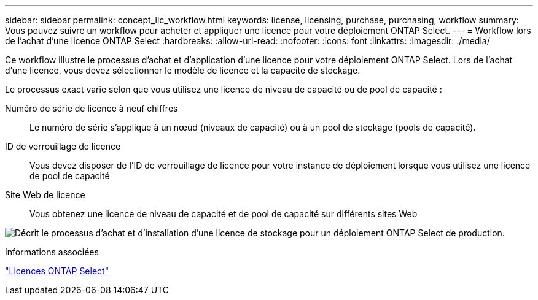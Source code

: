 ---
sidebar: sidebar 
permalink: concept_lic_workflow.html 
keywords: license, licensing, purchase, purchasing, workflow 
summary: Vous pouvez suivre un workflow pour acheter et appliquer une licence pour votre déploiement ONTAP Select. 
---
= Workflow lors de l'achat d'une licence ONTAP Select
:hardbreaks:
:allow-uri-read: 
:nofooter: 
:icons: font
:linkattrs: 
:imagesdir: ./media/


[role="lead"]
Ce workflow illustre le processus d'achat et d'application d'une licence pour votre déploiement ONTAP Select. Lors de l'achat d'une licence, vous devez sélectionner le modèle de licence et la capacité de stockage.

Le processus exact varie selon que vous utilisez une licence de niveau de capacité ou de pool de capacité :

Numéro de série de licence à neuf chiffres:: Le numéro de série s'applique à un nœud (niveaux de capacité) ou à un pool de stockage (pools de capacité).
ID de verrouillage de licence:: Vous devez disposer de l'ID de verrouillage de licence pour votre instance de déploiement lorsque vous utilisez une licence de pool de capacité
Site Web de licence:: Vous obtenez une licence de niveau de capacité et de pool de capacité sur différents sites Web


image:purchased_license_workflow.png["Décrit le processus d'achat et d'installation d'une licence de stockage pour un déploiement ONTAP Select de production."]

.Informations associées
link:task_adm_licenses.html["Licences ONTAP Select"]
